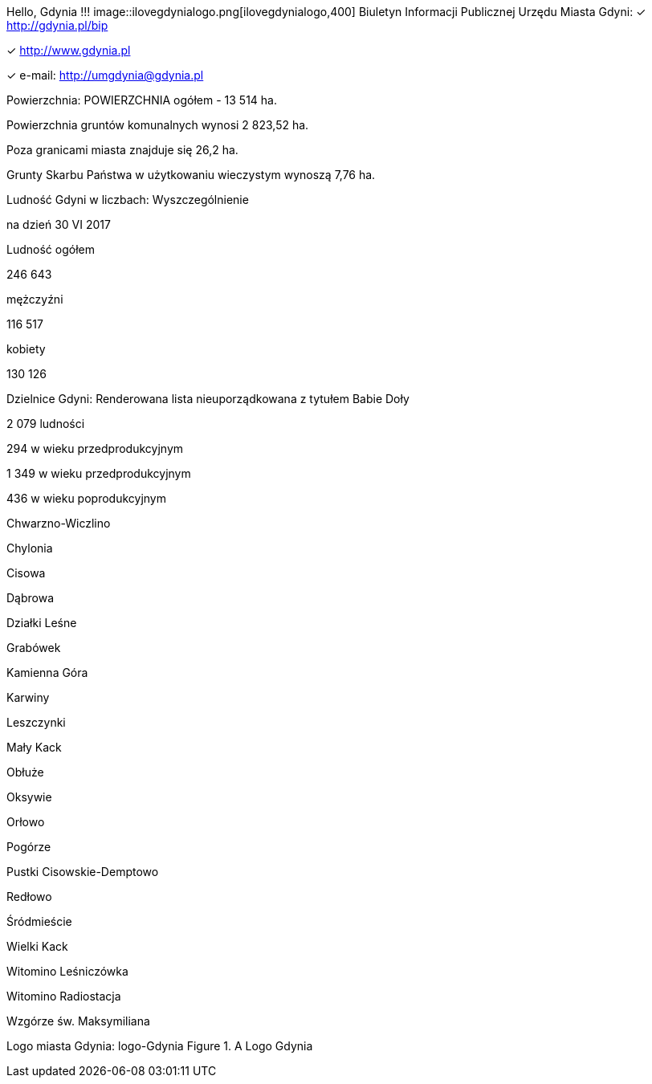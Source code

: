 Hello, Gdynia !!! image::ilovegdynialogo.png[ilovegdynialogo,400]
Biuletyn Informacji Publicznej Urzędu Miasta Gdyni:
✓ http://gdynia.pl/bip

✓ http://www.gdynia.pl

✓ e-mail: http://umgdynia@gdynia.pl

Powierzchnia:
POWIERZCHNIA ogółem - 13 514 ha.

Powierzchnia gruntów komunalnych wynosi 2 823,52 ha.

Poza granicami miasta znajduje się 26,2 ha.

Grunty Skarbu Państwa w użytkowaniu wieczystym wynoszą 7,76 ha.

Ludność Gdyni w liczbach:
Wyszczególnienie

na dzień 30 VI 2017

Ludność ogółem

246 643

mężczyźni

116 517

kobiety

130 126

Dzielnice Gdyni:
Renderowana lista nieuporządkowana z tytułem
Babie Doły

2 079 ludności

294 w wieku przedprodukcyjnym

1 349 w wieku przedprodukcyjnym

436 w wieku poprodukcyjnym

Chwarzno-Wiczlino

Chylonia

Cisowa

Dąbrowa

Działki Leśne

Grabówek

Kamienna Góra

Karwiny

Leszczynki

Mały Kack

Obłuże

Oksywie

Orłowo

Pogórze

Pustki Cisowskie-Demptowo

Redłowo

Śródmieście

Wielki Kack

Witomino Leśniczówka

Witomino Radiostacja

Wzgórze św. Maksymiliana

Logo miasta Gdynia:
logo-Gdynia
Figure 1. A Logo Gdynia
